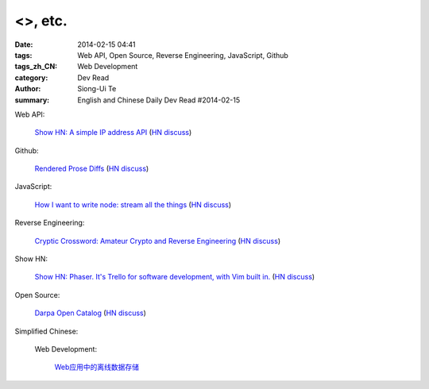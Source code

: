 <>, etc.
##########################################

:date: 2014-02-15 04:41
:tags: Web API, Open Source, Reverse Engineering, JavaScript, Github
:tags_zh_CN: Web Development
:category: Dev Read
:author: Siong-Ui Te
:summary: English and Chinese Daily Dev Read #2014-02-15




Web API:

  `Show HN: A simple IP address API <http://ipinfo.io/>`_
  (`HN discuss <https://news.ycombinator.com/item?id=7239333>`__)

Github:

  `Rendered Prose Diffs <https://github.com/blog/1784-rendered-prose-diffs>`_
  (`HN discuss <https://news.ycombinator.com/item?id=7240122>`__)

JavaScript:

  `How I want to write node: stream all the things <http://caolanmcmahon.com/posts/how_i_want_to_write_node_stream_all_the_things_new/>`_
  (`HN discuss <https://news.ycombinator.com/item?id=7239407>`__)

Reverse Engineering:

  `Cryptic Crossword: Amateur Crypto and Reverse Engineering <http://www.muppetlabs.com/~breadbox/txt/acre.html>`_
  (`HN discuss <https://news.ycombinator.com/item?id=7239820>`__)

Show HN:

  `Show HN: Phaser. It's Trello for software development, with Vim built in. <http://phaserapp.com>`_
  (`HN discuss <https://news.ycombinator.com/item?id=7240370>`__)

Open Source:

  `Darpa Open Catalog <http://www.darpa.mil/opencatalog/>`_
  (`HN discuss <https://news.ycombinator.com/item?id=7240797>`__)



Simplified Chinese:

  Web Development:

    `Web应用中的离线数据存储 <http://blog.jobbole.com/58661/>`_

